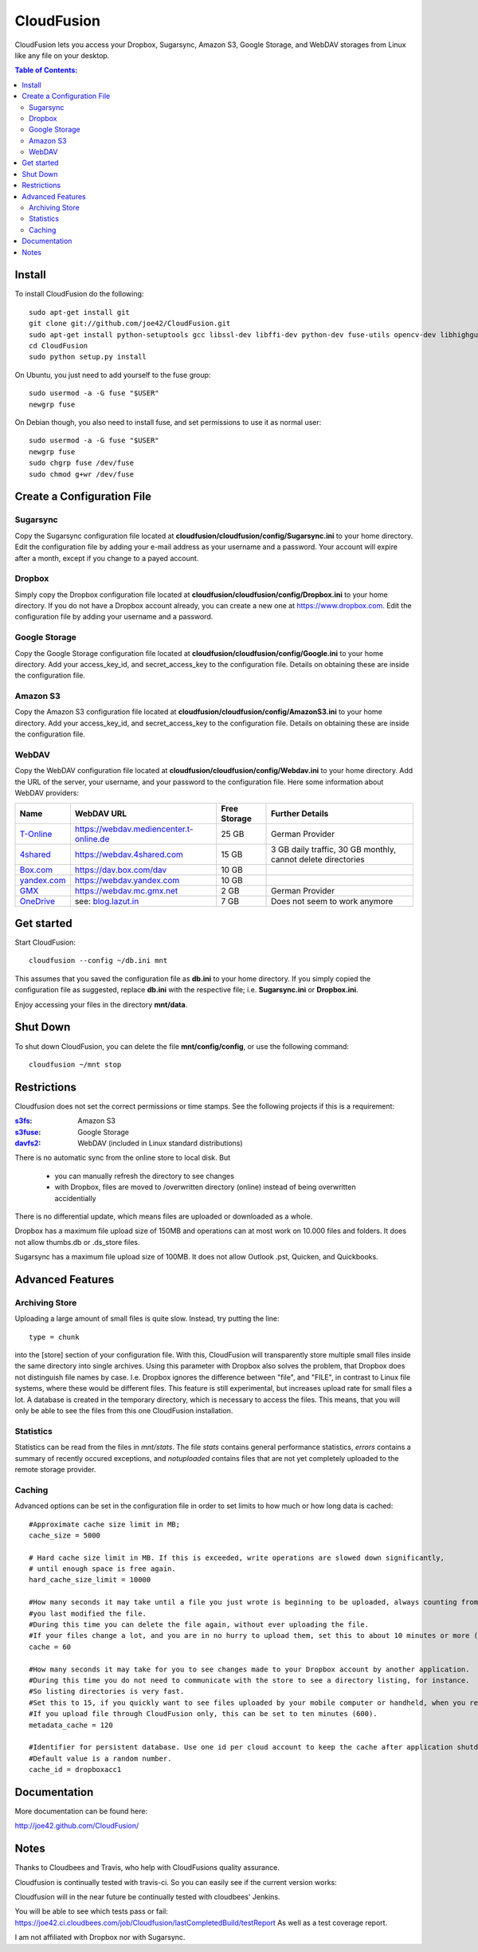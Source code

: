 CloudFusion
===========

CloudFusion lets you access your Dropbox, Sugarsync, Amazon S3, Google Storage, and WebDAV storages from Linux like any file on your desktop.


.. contents:: Table of Contents:



Install
-------

To install CloudFusion do the following::

    sudo apt-get install git
    git clone git://github.com/joe42/CloudFusion.git
    sudo apt-get install python-setuptools gcc libssl-dev libffi-dev python-dev fuse-utils opencv-dev libhighgui2.4 libcvaux2.4 sikuli-ide
    cd CloudFusion
    sudo python setup.py install
    
On Ubuntu, you just need to add yourself to the fuse group::

    sudo usermod -a -G fuse "$USER"
    newgrp fuse

On Debian though, you also need to install fuse, and set permissions to use it as normal user::

    sudo usermod -a -G fuse "$USER"
    newgrp fuse
    sudo chgrp fuse /dev/fuse 
    sudo chmod g+wr /dev/fuse


Create a Configuration File
-----------------------------

Sugarsync
+++++++++
Copy the Sugarsync configuration file located at **cloudfusion/cloudfusion/config/Sugarsync.ini** to your home directory.
Edit the configuration file by adding your e-mail address as your username and a password.
Your account will expire after a month, except if you change to a payed account.


Dropbox
+++++++
Simply copy the Dropbox configuration file located at **cloudfusion/cloudfusion/config/Dropbox.ini** to your home directory.
If you do not have a Dropbox account already, you can create a new one at https://www.dropbox.com.
Edit the configuration file by adding your username and a password.

Google Storage
++++++++++++++
Copy the Google Storage configuration file located at **cloudfusion/cloudfusion/config/Google.ini** to your home directory.
Add your access_key_id, and secret_access_key to the configuration file. Details on obtaining these are inside the configuration file.

Amazon S3
+++++++++
Copy the Amazon S3 configuration file located at **cloudfusion/cloudfusion/config/AmazonS3.ini** to your home directory.
Add your access_key_id, and secret_access_key to the configuration file. Details on obtaining these are inside the configuration file.

WebDAV
++++++
Copy the WebDAV configuration file located at **cloudfusion/cloudfusion/config/Webdav.ini** to your home directory.
Add the URL of the server, your username, and your  password to the configuration file. 
Here some information about WebDAV providers:

==============  ============================================ ============  ======================================================
Name            WebDAV URL                                   Free Storage  Further Details                  
==============  ============================================ ============  ======================================================
T-Online_       https://webdav.mediencenter.t-online.de      25 GB         German Provider                           
4shared_        https://webdav.4shared.com                   15 GB         3 GB daily traffic, 30 GB monthly, cannot delete directories                            
Box.com_        https://dav.box.com/dav                      10 GB  
yandex.com_     https://webdav.yandex.com                    10 GB       
GMX_            https://webdav.mc.gmx.net                    2  GB         German Provider     
OneDrive_       see: blog.lazut.in_                          7  GB         Does not seem to work anymore
==============  ============================================ ============  ======================================================

.. _T-Online : https://mediencenter.t-online.de 
.. _GMX : http://www.gmx.net/produkte/mediacenter/
.. _4shared : http://4shared.com/
.. _Box.com : https://www.box.com/
.. _OneDrive : https://www.box.com/
.. _blog.lazut.in : http://blog.lazut.in/2012/12/skydrive-webdav-access.html
.. _yandex.com: www.yandex.com


Get started
-----------

Start CloudFusion::

    cloudfusion --config ~/db.ini mnt

This assumes that you saved the configuration file as **db.ini** to your home directory. 
If you simply copied the configuration file as suggested, replace **db.ini** with the respective file; i.e. **Sugarsync.ini** or **Dropbox.ini**.

Enjoy accessing your files in the directory **mnt/data**.


Shut Down
---------

To shut down CloudFusion, you can delete the file **mnt/config/config**, or use the following command::

    cloudfusion ~/mnt stop


Restrictions
------------

Cloudfusion does not set the correct permissions or time stamps. See the following projects if this is a requirement:

:s3fs_: Amazon S3
:s3fuse_: Google Storage
:davfs2_: WebDAV (included in Linux standard distributions)

.. _s3fs : https://github.com/s3fs-fuse/s3fs-fuse 
.. _s3fuse : https://code.google.com/p/s3fuse
.. _davfs2 : http://savannah.nongnu.org/projects/davfs2


There is no automatic sync from the online store to local disk. But 

 * you can manually refresh the directory to see changes
 * with Dropbox, files are moved to /overwritten directory (online) instead of being overwritten accidentially
There is no differential update, which means files are uploaded or downloaded as a whole.

Dropbox has a maximum file upload size of 150MB and operations can at most work on 10.000 files and folders.
It does not allow thumbs.db or .ds_store files.

Sugarsync has a maximum file upload size of 100MB. It does not allow Outlook .pst, Quicken, and Quickbooks.


Advanced Features
-----------------

Archiving Store
+++++++++++++++

Uploading a large amount of small files is quite slow. Instead, try putting the line::

    type = chunk

into the [store] section of your configuration file. With this, CloudFusion will transparently store multiple small files 
inside the same directory into single archives.
Using this parameter with Dropbox also solves the problem, that Dropbox does not distinguish file names by case.
I.e. Dropbox ignores the difference between "file", and "FILE", in contrast to Linux file systems, where these would be different files.
This feature is still experimental, but increases upload rate for small files a lot. 
A database is created in the temporary directory, which is necessary to access the files.
This means, that you will only be able to see the files from this one CloudFusion installation.

Statistics
++++++++++

Statistics can be read from the files in *mnt/stats*. The file *stats* contains general performance statistics, 
*errors* contains a summary of recently occured exceptions, and *notuploaded* contains files that are not yet completely uploaded to the remote storage provider.

Caching
+++++++

Advanced options can be set in the configuration file in order to set limits to how much or how long data is cached::

   #Approximate cache size limit in MB;
   cache_size = 5000
   
   # Hard cache size limit in MB. If this is exceeded, write operations are slowed down significantly,
   # until enough space is free again. 
   hard_cache_size_limit = 10000
   
   #How many seconds it may take until a file you just wrote is beginning to be uploaded, always counting from the time 
   #you last modified the file.
   #During this time you can delete the file again, without ever uploading the file.
   #If your files change a lot, and you are in no hurry to upload them, set this to about 10 minutes or more (600).
   cache = 60
   
   #How many seconds it may take for you to see changes made to your Dropbox account by another application.
   #During this time you do not need to communicate with the store to see a directory listing, for instance.
   #So listing directories is very fast. 
   #Set this to 15, if you quickly want to see files uploaded by your mobile computer or handheld, when you refresh the directory.
   #If you upload file through CloudFusion only, this can be set to ten minutes (600).
   metadata_cache = 120
   
   #Identifier for persistent database. Use one id per cloud account to keep the cache after application shutdown.
   #Default value is a random number.
   cache_id = dropboxacc1


Documentation
--------------

More documentation can be found here: 

http://joe42.github.com/CloudFusion/


Notes
-----

Thanks to Cloudbees and Travis, who help with CloudFusions quality assurance.

Cloudfusion is continually tested with travis-ci. So you can easily see if the current version works:

.. image:: https://travis-ci.org/joe42/CloudFusion.png?branch=development
   :target: https://travis-ci.org/joe42/CloudFusion

Cloudfusion will in the near future be continually tested with cloudbees' Jenkins.

.. image:: https://joe42.ci.cloudbees.com/buildStatus/icon?job=Cloudfusion

You will be able to see which tests pass or fail: https://joe42.ci.cloudbees.com/job/Cloudfusion/lastCompletedBuild/testReport
As well as a test coverage report.


I am not affiliated with Dropbox nor with Sugarsync.


